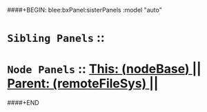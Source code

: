 ####+BEGIN: blee:bxPanel:sisterPanels :model "auto"
*   =Sibling Panels=  :: 
*   =Node Panels=     ::  [[elisp:(blee:bnsm:panel-goto "../main/")][ *This: (_nodeBase_)* ]] || [[elisp:(blee:bnsm:panel-goto "../../main/")][ *Parent: (remoteFileSys)* ]] ||
####+END
